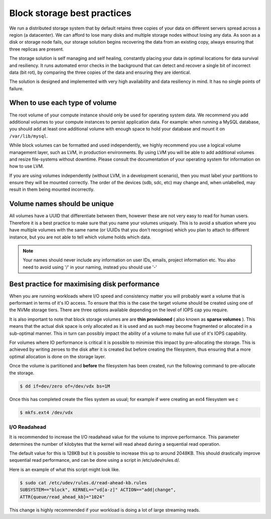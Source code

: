 ################################
Block storage best practices
################################

We run a distributed storage system that by default retains three copies of
your data on different servers spread across a region (a datacenter).
We can afford to lose many disks and multiple storage nodes without losing any
data. As soon as a disk or storage node fails, our storage solution begins
recovering the data from an existing copy, always ensuring that three replicas
are present.

The storage solution is self managing and self healing, constantly placing
your data in optimal locations for data survival and resiliency. It runs
automated error checks in the background that can detect and recover a single
bit of incorrect data (bit rot), by comparing the three copies of the data and
ensuring they are identical.

The solution is designed and implemented with very high availability and data
resiliency in mind. It has no single points of failure.

***********************************
When to use each type of volume
***********************************

The root volume of your compute instance should only be used for operating
system data. We recommend you add additional volumes to your compute
instances to persist application data. For example: when running a MySQL
database, you should add at least one additional volume with enough space to
hold your database and mount it on ``/var/lib/mysql``.

While block volumes can be formatted and used independently, we highly
recommend you use a logical volume management layer, such as LVM, in
production environments. By using LVM you will be able to add additional
volumes and resize file-systems without downtime. Please consult the
documentation of your operating system for information on how to use LVM.

If you are using volumes independently (without LVM, in a development
scenario), then you must label your partitions to ensure they will be mounted
correctly. The order of the devices (sdb, sdc, etc) may change and, when
unlabelled, may result in them being mounted incorrectly.

*****************************
Volume names should be unique
*****************************

All volumes have a UUID that differentiate between them, however these are not
very easy to read for human users. Therefore it is a best practice to make sure
that you name your volumes uniquely. This is to avoid a situation
where you have multiple volumes with the same name (or UUIDs that you don't
recognise) which you plan to attach to different instance, but you are not able
to tell which volume holds which data.

.. note::

  Your names should never include any information on user IDs, emails, project
  information etc. You also need to avoid using '/' in your naming, instead you
  should use '-'

.. _maximising-disk-performance:

*********************************************
Best practice for maximising disk performance
*********************************************

When you are running workloads where I/O speed and consistency matter you will
probably want a volume that is performant in terms of it's IO access. To ensure
that this is the case the target volume should be created using one of the
NVMe storage tiers. There are three options available depending on the level
of IOPS cap you require.

It is also important to note that block storage volumes are are
**thin provisioned** ( also known as **sparse volumes** ). This means that the
actual disk space is only allocated as it is used and as such may become
fragmented or allocated in a sub-optimal manner. This in turn can possibly
impact the ability of a volume to make full use of it's IOPS capability.

For volumes where IO performance is critical it is possible to minimise this
impact by pre-allocating the storage. This is achieved by writing zeroes to
the disk after it is created but before creating the filesystem, thus ensuring
that a more optimal allocation is done on the storage layer.

Once the volume is partitioned and **before** the filesystem has been created,
run the following command to pre-allocate the storage.

.. code:: shell

   $ dd if=dev/zero of=/dev/vdx bs=1M

Once this has completed create the files system as usual; for example if were
creating an ext4 filesystem we c

.. code:: shell

   $ mkfs.ext4 /dev/vdx

.. _io-readahead:

I/O Readahead
=============

It is recommended to increase the I/O readahead value for the volume to improve
performance. This parameter determines the number of kilobytes that the kernel
will read ahead during a sequential read operation.

The default value for this is 128KB but it is possible to increase this up to
around 2048KB. This should drastically improve sequential read performance, and
can be done using a script in /etc/udev/rules.d/.

Here is an example of what this script might look like.

.. code-block:: console

  $ sudo cat /etc/udev/rules.d/read-ahead-kb.rules
  SUBSYSTEM=="block", KERNEL=="vd[a-z]" ACTION=="add|change",
  ATTR{queue/read_ahead_kb}="1024"

This change is highly recommended if your workload is doing a lot of large
streaming reads.
